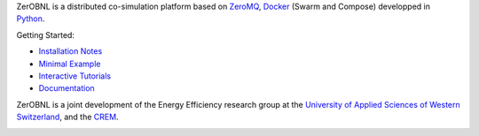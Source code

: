 ZerOBNL is a distributed co-simulation platform based on `ZeroMQ <http://zeromq.org/>`_, `Docker <https://www.docker.com/>`_ (Swarm and Compose) developped in `Python <https://www.python.org/>`_.

Getting Started:

- `Installation Notes <aaa>`_
- `Minimal Example <aaa>`_
- `Interactive Tutorials <aaa>`_
- `Documentation <aaa>`_

ZerOBNL is a joint development of the Energy Efficiency research group at the `University of Applied Sciences of Western Switzerland <www.hevs.ch/>`_, and the `CREM <www.crem.ch>`_.

.. image:: https://www.hevs.ch/media/image/0/normal/hes-so.png
    :target: www.hevs.ch/
    :width: 25em

.. image:: https://www.hevs.ch/media/image/0/normal/hes-so.png
    :target: www.hevs.ch/
    :width: 25em